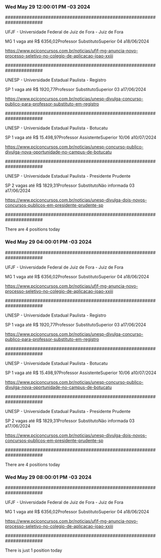 *** Wed May 29 12:00:01 PM -03 2024
 
######################################################################
 
UFJF - Universidade Federal de Juiz de Fora - Juiz de Fora

MG
1 vaga até R$ 6356,02Professor SubstitutoSuperior
04 a18/06/2024


https://www.pciconcursos.com.br/noticias/ufjf-mg-anuncia-novo-processo-seletivo-no-colegio-de-aplicacao-joao-xxiii
 
######################################################################
 
UNESP - Universidade Estadual Paulista - Registro

SP
1 vaga até R$ 1920,77Professor SubstitutoSuperior
03 a17/06/2024


https://www.pciconcursos.com.br/noticias/unesp-divulga-concurso-publico-para-professor-substituto-em-registro
 
######################################################################
 
UNESP - Universidade Estadual Paulista - Botucatu

SP
1 vaga até R$ 15.498,97Professor AssistenteSuperior
10/06 a10/07/2024


https://www.pciconcursos.com.br/noticias/unesp-concurso-publico-divulga-nova-oportunidade-no-campus-de-botucatu
 
######################################################################
 
UNESP - Universidade Estadual Paulista - Presidente Prudente

SP
2 vagas até R$ 1829,31Professor SubstitutoNão informada
03 a17/06/2024


https://www.pciconcursos.com.br/noticias/unesp-divulga-dois-novos-concursos-publicos-em-presidente-prudente-sp
 
######################################################################
 
There are 4 positions today
 
 
*** Wed May 29 04:00:01 PM -03 2024
 
######################################################################
 
UFJF - Universidade Federal de Juiz de Fora - Juiz de Fora

MG
1 vaga até R$ 6356,02Professor SubstitutoSuperior
04 a18/06/2024


https://www.pciconcursos.com.br/noticias/ufjf-mg-anuncia-novo-processo-seletivo-no-colegio-de-aplicacao-joao-xxiii
 
######################################################################
 
UNESP - Universidade Estadual Paulista - Registro

SP
1 vaga até R$ 1920,77Professor SubstitutoSuperior
03 a17/06/2024


https://www.pciconcursos.com.br/noticias/unesp-divulga-concurso-publico-para-professor-substituto-em-registro
 
######################################################################
 
UNESP - Universidade Estadual Paulista - Botucatu

SP
1 vaga até R$ 15.498,97Professor AssistenteSuperior
10/06 a10/07/2024


https://www.pciconcursos.com.br/noticias/unesp-concurso-publico-divulga-nova-oportunidade-no-campus-de-botucatu
 
######################################################################
 
UNESP - Universidade Estadual Paulista - Presidente Prudente

SP
2 vagas até R$ 1829,31Professor SubstitutoNão informada
03 a17/06/2024


https://www.pciconcursos.com.br/noticias/unesp-divulga-dois-novos-concursos-publicos-em-presidente-prudente-sp
 
######################################################################
 
There are 4 positions today
 
 
*** Wed May 29 08:00:01 PM -03 2024
 
######################################################################
 
UFJF - Universidade Federal de Juiz de Fora - Juiz de Fora

MG
1 vaga até R$ 6356,02Professor SubstitutoSuperior
04 a18/06/2024


https://www.pciconcursos.com.br/noticias/ufjf-mg-anuncia-novo-processo-seletivo-no-colegio-de-aplicacao-joao-xxiii
 
######################################################################
 
There is just 1 position today
 
 
